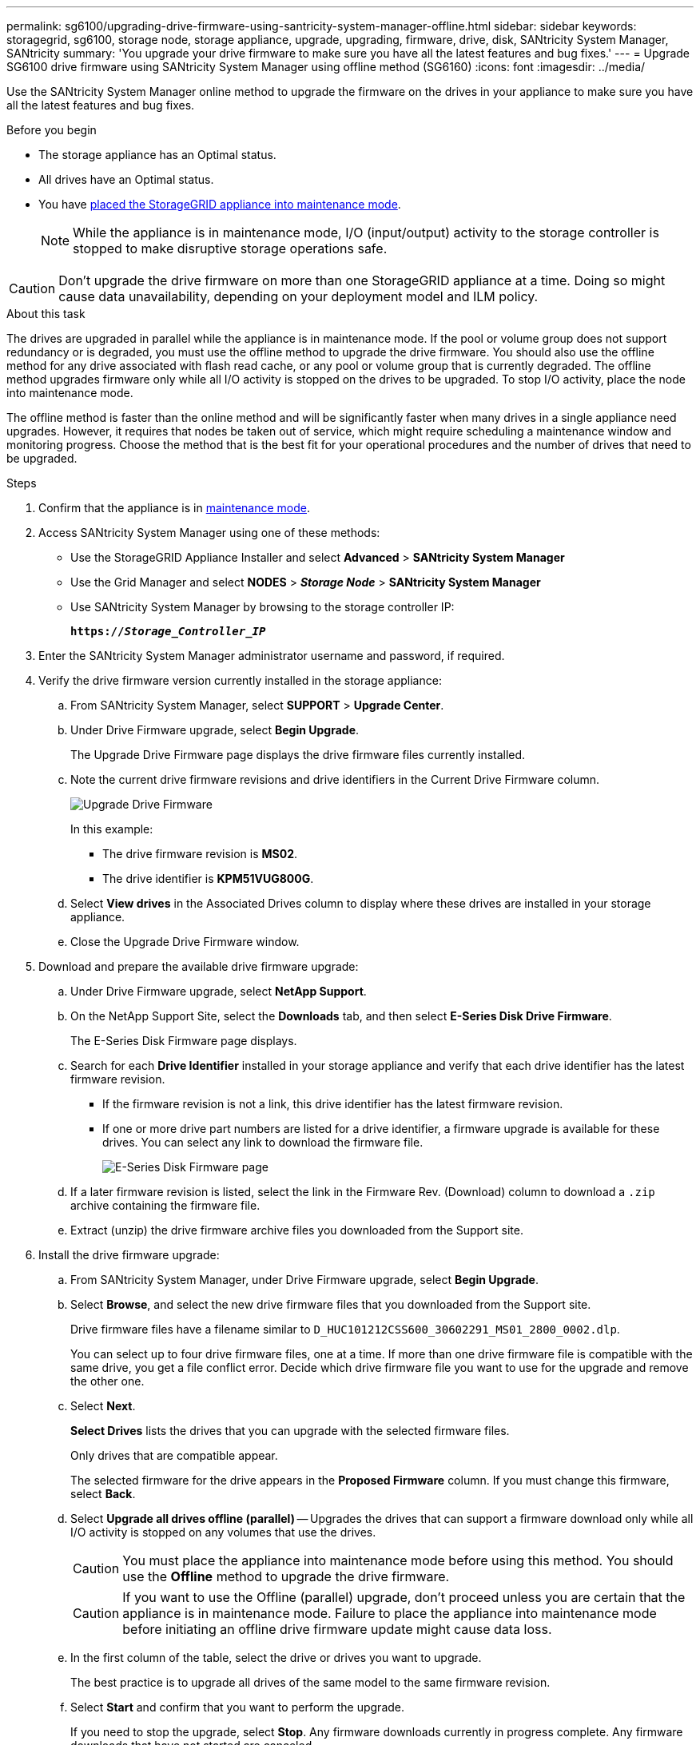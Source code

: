 ---
permalink: sg6100/upgrading-drive-firmware-using-santricity-system-manager-offline.html
sidebar: sidebar
keywords: storagegrid, sg6100, storage node, storage appliance, upgrade, upgrading, firmware, drive, disk, SANtricity System Manager, SANtricity
summary: 'You upgrade your drive firmware to make sure you have all the latest features and bug fixes.'
---
= Upgrade SG6100 drive firmware using SANtricity System Manager using offline method (SG6160)
:icons: font
:imagesdir: ../media/

[.lead]
Use the SANtricity System Manager online method to upgrade the firmware on the drives in your appliance to make sure you have all the latest features and bug fixes. 

.Before you begin

* The storage appliance has an Optimal status.
* All drives have an Optimal status.
* You have link:../commonhardware/placing-appliance-into-maintenance-mode.html[placed the StorageGRID appliance into maintenance mode].
+
NOTE: While the appliance is in maintenance mode, I/O (input/output) activity to the storage controller is stopped to make disruptive storage operations safe.

CAUTION: Don't upgrade the drive firmware on more than one StorageGRID appliance at a time. Doing so might cause data unavailability, depending on your deployment model and ILM policy.

.About this task

The drives are upgraded in parallel while the appliance is in maintenance mode. If the pool or volume group does not support redundancy or is degraded, you must use the offline method to upgrade the drive firmware. You should also use the offline method for any drive associated with flash read cache, or any pool or volume group that is currently degraded. The offline method upgrades firmware only while all I/O activity is stopped on the drives to be upgraded. To stop I/O activity, place the node into maintenance mode.

The offline method is faster than the online method and will be significantly faster when many drives in a single appliance need upgrades. However, it requires that nodes be taken out of service, which might require scheduling a maintenance window and monitoring progress. Choose the method that is the best fit for your operational procedures and the number of drives that need to be upgraded.

.Steps

. Confirm that the appliance is in link:../commonhardware/placing-appliance-into-maintenance-mode.html[maintenance mode].

. Access SANtricity System Manager using one of these methods:
** Use the StorageGRID Appliance Installer and select *Advanced* > *SANtricity System Manager*
** Use the Grid Manager and select *NODES* > *_Storage Node_* > *SANtricity System Manager* 
** Use SANtricity System Manager by browsing to the storage controller IP: 
+
`*https://_Storage_Controller_IP_*`
. Enter the SANtricity System Manager administrator username and password, if required.

. Verify the drive firmware version currently installed in the storage appliance:
 .. From SANtricity System Manager, select *SUPPORT* > *Upgrade Center*.
 .. Under Drive Firmware upgrade, select *Begin Upgrade*.
+
The Upgrade Drive Firmware page displays the drive firmware files currently installed.

 .. Note the current drive firmware revisions and drive identifiers in the Current Drive Firmware column.
+
image::../media/storagegrid_update_drive_firmware.png[Upgrade Drive Firmware]
+
In this example:

  *** The drive firmware revision is *MS02*.
  *** The drive identifier is *KPM51VUG800G*.

 .. Select *View drives* in the Associated Drives column to display where these drives are installed in your storage appliance.

 .. Close the Upgrade Drive Firmware window.

. Download and prepare the available drive firmware upgrade:
 .. Under Drive Firmware upgrade, select *NetApp Support*.
 .. On the NetApp Support Site, select the *Downloads* tab, and then select *E-Series Disk Drive Firmware*.
+
The E-Series Disk Firmware page displays.

 .. Search for each *Drive Identifier* installed in your storage appliance and verify that each drive identifier has the latest firmware revision.
  *** If the firmware revision is not a link, this drive identifier has the latest firmware revision.
  *** If one or more drive part numbers are listed for a drive identifier, a firmware upgrade is available for these drives. You can select any link to download the firmware file.
+
image::../media/storagegrid_drive_firmware_download.png[E-Series Disk Firmware page]
 .. If a later firmware revision is listed, select the link in the Firmware Rev. (Download) column to download a `.zip` archive containing the firmware file.
 .. Extract (unzip) the drive firmware archive files you downloaded from the Support site.
. Install the drive firmware upgrade:
 .. From SANtricity System Manager, under Drive Firmware upgrade, select *Begin Upgrade*.
 .. Select *Browse*, and select the new drive firmware files that you downloaded from the Support site.
+
Drive firmware files have a filename similar to `D_HUC101212CSS600_30602291_MS01_2800_0002.dlp`.
+
You can select up to four drive firmware files, one at a time. If more than one drive firmware file is compatible with the same drive, you get a file conflict error. Decide which drive firmware file you want to use for the upgrade and remove the other one.

 .. Select *Next*.
+
*Select Drives* lists the drives that you can upgrade with the selected firmware files.
+
Only drives that are compatible appear.
+
The selected firmware for the drive appears in the *Proposed Firmware* column. If you must change this firmware, select *Back*.

 .. Select *Upgrade all drives offline (parallel)* — Upgrades the drives that can support a firmware download only while all I/O activity is stopped on any volumes that use the drives. 
+
CAUTION: You must place the appliance into maintenance mode before using this method. You should use the *Offline* method to upgrade the drive firmware. 
+
CAUTION: If you want to use the Offline (parallel) upgrade, don't proceed unless you are certain that the appliance is in maintenance mode. Failure to place the appliance into maintenance mode before initiating an offline drive firmware update might cause data loss. 
+
[start=5]
 .. In the first column of the table, select the drive or drives you want to upgrade.
+
The best practice is to upgrade all drives of the same model to the same firmware revision.

 .. Select *Start* and confirm that you want to perform the upgrade.
+
If you need to stop the upgrade, select *Stop*. Any firmware downloads currently in progress complete. Any firmware downloads that have not started are canceled.
+
CAUTION: Stopping the drive firmware upgrade might result in data loss or unavailable drives.

 .. (Optional) To see a list of what was upgraded, select *Save Log*.
+
The log file is saved in the downloads folder for your browser with the name `latest-upgrade-log-timestamp.txt`.
+
link:troubleshoot-upgrading-drive-firmware-using-santricity-system-manager.html[If required, troubleshoot driver firmware upgrade errors].

. After the procedure completes successfully, perform any additional maintenance procedures while the node is in maintenance mode. When you are done, or if you experienced any failures and want to start over, go to the StorageGRID Appliance Installer and select *Advanced* > *Reboot Controller*. Then select one of these options:
+
* *Reboot into StorageGRID*.
+
* *Reboot into Maintenance Mode*. Reboot the controller and keep the node in maintenance mode. Select this option if there were any failures during the procedure and you want to start over. After the node finishes rebooting into maintenance mode, restart from the appropriate step in the procedure that failed.
+
It can take up to 20 minutes for the appliance to reboot and rejoin the grid. To confirm that the reboot is complete and that the node has rejoined the grid, go back to the Grid Manager. The Nodes page should display a normal status (green check mark icon image:../media/icon_alert_green_checkmark.png[green check mark] to the left of the node name) for the appliance node, indicating that no alerts are active and the node is connected to the grid.
+
image::../media/nodes_menu.png[Appliance node rejoined grid]

// 2024 FEB 29, SGIRDDOC-52
